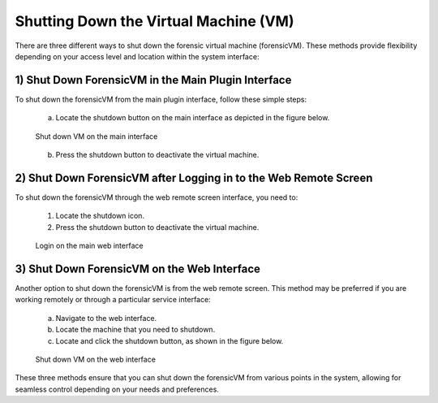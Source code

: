 Shutting Down the Virtual Machine (VM)
======================================

There are three different ways to shut down the forensic virtual machine (forensicVM). These methods provide flexibility depending on your access level and location within the system interface:

1) Shut Down ForensicVM in the Main Plugin Interface
----------------------------------------------------

To shut down the forensicVM from the main plugin interface, follow these simple steps:

   a) Locate the shutdown button on the main interface as depicted in the figure below.

   .. figure:: img/shutdown_vm_0001.jpg
      :alt: Shut down VM on the main interface
      :align: center
      :width: 500

      Shut down VM on the main interface

   b) Press the shutdown button to deactivate the virtual machine.

2) Shut Down ForensicVM after Logging in to the Web Remote Screen
------------------------------------------------------------

To shut down the forensicVM through the web remote screen interface, you need to:

   1) Locate the shutdown icon.
   2) Press the shutdown button to deactivate the virtual machine.
   
   .. figure:: img/shutdown_vm_0002.jpg
      :alt: Login on the main web interface
      :align: center
      :width: 500

      Login on the main web interface


3) Shut Down ForensicVM on the Web Interface
------------------------------------------------

Another option to shut down the forensicVM is from the web remote screen. This method may be preferred if you are working remotely or through a particular service interface:

   a) Navigate to the web interface.

   b) Locate the machine that you need to shutdown.

   c) Locate and click the shutdown button, as shown in the figure below.

   .. figure:: img/shutdown_vm_0003.jpg
      :alt: Shut down VM on web interface
      :align: center
      :width: 500

      Shut down VM on the web interface

  
These three methods ensure that you can shut down the forensicVM from various points in the system, allowing for seamless control depending on your needs and preferences.

